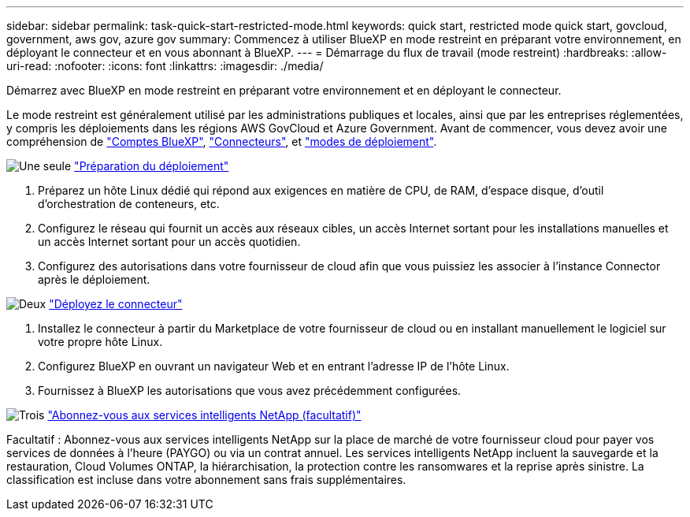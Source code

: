 ---
sidebar: sidebar 
permalink: task-quick-start-restricted-mode.html 
keywords: quick start, restricted mode quick start, govcloud, government, aws gov, azure gov 
summary: Commencez à utiliser BlueXP en mode restreint en préparant votre environnement, en déployant le connecteur et en vous abonnant à BlueXP. 
---
= Démarrage du flux de travail (mode restreint)
:hardbreaks:
:allow-uri-read: 
:nofooter: 
:icons: font
:linkattrs: 
:imagesdir: ./media/


[role="lead"]
Démarrez avec BlueXP en mode restreint en préparant votre environnement et en déployant le connecteur.

Le mode restreint est généralement utilisé par les administrations publiques et locales, ainsi que par les entreprises réglementées, y compris les déploiements dans les régions AWS GovCloud et Azure Government. Avant de commencer, vous devez avoir une compréhension de link:concept-netapp-accounts.html["Comptes BlueXP"], link:concept-connectors.html["Connecteurs"], et link:concept-modes.html["modes de déploiement"].

.image:https://raw.githubusercontent.com/NetAppDocs/common/main/media/number-1.png["Une seule"] link:task-prepare-restricted-mode.html["Préparation du déploiement"]
[role="quick-margin-list"]
. Préparez un hôte Linux dédié qui répond aux exigences en matière de CPU, de RAM, d'espace disque, d'outil d'orchestration de conteneurs, etc.
. Configurez le réseau qui fournit un accès aux réseaux cibles, un accès Internet sortant pour les installations manuelles et un accès Internet sortant pour un accès quotidien.
. Configurez des autorisations dans votre fournisseur de cloud afin que vous puissiez les associer à l'instance Connector après le déploiement.


.image:https://raw.githubusercontent.com/NetAppDocs/common/main/media/number-2.png["Deux"] link:task-install-restricted-mode.html["Déployez le connecteur"]
[role="quick-margin-list"]
. Installez le connecteur à partir du Marketplace de votre fournisseur de cloud ou en installant manuellement le logiciel sur votre propre hôte Linux.
. Configurez BlueXP en ouvrant un navigateur Web et en entrant l'adresse IP de l'hôte Linux.
. Fournissez à BlueXP les autorisations que vous avez précédemment configurées.


.image:https://raw.githubusercontent.com/NetAppDocs/common/main/media/number-3.png["Trois"] link:task-subscribe-restricted-mode.html["Abonnez-vous aux services intelligents NetApp (facultatif)"]
[role="quick-margin-para"]
Facultatif : Abonnez-vous aux services intelligents NetApp sur la place de marché de votre fournisseur cloud pour payer vos services de données à l'heure (PAYGO) ou via un contrat annuel. Les services intelligents NetApp incluent la sauvegarde et la restauration, Cloud Volumes ONTAP, la hiérarchisation, la protection contre les ransomwares et la reprise après sinistre. La classification est incluse dans votre abonnement sans frais supplémentaires.
